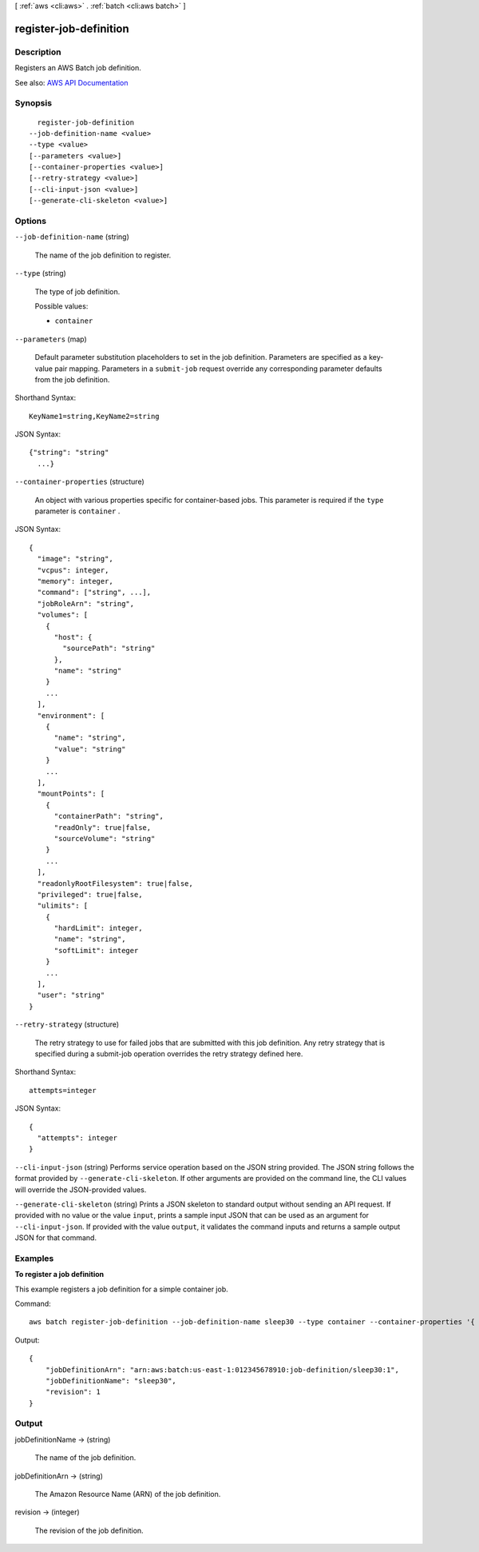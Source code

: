 [ :ref:`aws <cli:aws>` . :ref:`batch <cli:aws batch>` ]

.. _cli:aws batch register-job-definition:


***********************
register-job-definition
***********************



===========
Description
===========



Registers an AWS Batch job definition. 



See also: `AWS API Documentation <https://docs.aws.amazon.com/goto/WebAPI/batch-2016-08-10/RegisterJobDefinition>`_


========
Synopsis
========

::

    register-job-definition
  --job-definition-name <value>
  --type <value>
  [--parameters <value>]
  [--container-properties <value>]
  [--retry-strategy <value>]
  [--cli-input-json <value>]
  [--generate-cli-skeleton <value>]




=======
Options
=======

``--job-definition-name`` (string)


  The name of the job definition to register. 

  

``--type`` (string)


  The type of job definition.

  

  Possible values:

  
  *   ``container``

  

  

``--parameters`` (map)


  Default parameter substitution placeholders to set in the job definition. Parameters are specified as a key-value pair mapping. Parameters in a ``submit-job`` request override any corresponding parameter defaults from the job definition.

  



Shorthand Syntax::

    KeyName1=string,KeyName2=string




JSON Syntax::

  {"string": "string"
    ...}



``--container-properties`` (structure)


  An object with various properties specific for container-based jobs. This parameter is required if the ``type`` parameter is ``container`` .

  



JSON Syntax::

  {
    "image": "string",
    "vcpus": integer,
    "memory": integer,
    "command": ["string", ...],
    "jobRoleArn": "string",
    "volumes": [
      {
        "host": {
          "sourcePath": "string"
        },
        "name": "string"
      }
      ...
    ],
    "environment": [
      {
        "name": "string",
        "value": "string"
      }
      ...
    ],
    "mountPoints": [
      {
        "containerPath": "string",
        "readOnly": true|false,
        "sourceVolume": "string"
      }
      ...
    ],
    "readonlyRootFilesystem": true|false,
    "privileged": true|false,
    "ulimits": [
      {
        "hardLimit": integer,
        "name": "string",
        "softLimit": integer
      }
      ...
    ],
    "user": "string"
  }



``--retry-strategy`` (structure)


  The retry strategy to use for failed jobs that are submitted with this job definition. Any retry strategy that is specified during a  submit-job operation overrides the retry strategy defined here.

  



Shorthand Syntax::

    attempts=integer




JSON Syntax::

  {
    "attempts": integer
  }



``--cli-input-json`` (string)
Performs service operation based on the JSON string provided. The JSON string follows the format provided by ``--generate-cli-skeleton``. If other arguments are provided on the command line, the CLI values will override the JSON-provided values.

``--generate-cli-skeleton`` (string)
Prints a JSON skeleton to standard output without sending an API request. If provided with no value or the value ``input``, prints a sample input JSON that can be used as an argument for ``--cli-input-json``. If provided with the value ``output``, it validates the command inputs and returns a sample output JSON for that command.



========
Examples
========

**To register a job definition**

This example registers a job definition for a simple container job.

Command::

  aws batch register-job-definition --job-definition-name sleep30 --type container --container-properties '{ "image": "busybox", "vcpus": 1, "memory": 128, "command": [ "sleep", "30"]}'

Output::

  {
      "jobDefinitionArn": "arn:aws:batch:us-east-1:012345678910:job-definition/sleep30:1",
      "jobDefinitionName": "sleep30",
      "revision": 1
  }


======
Output
======

jobDefinitionName -> (string)

  

  The name of the job definition. 

  

  

jobDefinitionArn -> (string)

  

  The Amazon Resource Name (ARN) of the job definition. 

  

  

revision -> (integer)

  

  The revision of the job definition.

  

  

